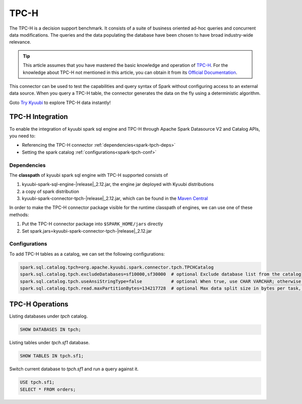 .. Licensed to the Apache Software Foundation (ASF) under one or more
   contributor license agreements.  See the NOTICE file distributed with
   this work for additional information regarding copyright ownership.
   The ASF licenses this file to You under the Apache License, Version 2.0
   (the "License"); you may not use this file except in compliance with
   the License.  You may obtain a copy of the License at

..    http://www.apache.org/licenses/LICENSE-2.0

.. Unless required by applicable law or agreed to in writing, software
   distributed under the License is distributed on an "AS IS" BASIS,
   WITHOUT WARRANTIES OR CONDITIONS OF ANY KIND, either express or implied.
   See the License for the specific language governing permissions and
   limitations under the License.

TPC-H
=====

The TPC-H is a decision support benchmark. It consists of a suite of business oriented ad-hoc queries and concurrent
data modifications. The queries and the data populating the database have been chosen to have broad industry-wide
relevance.

.. tip::
   This article assumes that you have mastered the basic knowledge and operation of `TPC-H`_.
   For the knowledge about TPC-H not mentioned in this article, you can obtain it from its `Official Documentation`_.

This connector can be used to test the capabilities and query syntax of Spark without configuring access to an external
data source. When you query a TPC-H table, the connector generates the data on the fly using a deterministic algorithm.

Goto `Try Kyuubi`_ to explore TPC-H data instantly!

TPC-H Integration
------------------

To enable the integration of kyuubi spark sql engine and TPC-H through
Apache Spark Datasource V2 and Catalog APIs, you need to:

- Referencing the TPC-H connector :ref:`dependencies<spark-tpch-deps>`
- Setting the spark catalog :ref:`configurations<spark-tpch-conf>`

.. _spark-tpch-deps:

Dependencies
************

The **classpath** of kyuubi spark sql engine with TPC-H supported consists of

1. kyuubi-spark-sql-engine-\ |release|\ _2.12.jar, the engine jar deployed with Kyuubi distributions
2. a copy of spark distribution
3. kyuubi-spark-connector-tpch-\ |release|\ _2.12.jar, which can be found in the `Maven Central`_

In order to make the TPC-H connector package visible for the runtime classpath of engines, we can use one of these methods:

1. Put the TPC-H connector package into ``$SPARK_HOME/jars`` directly
2. Set spark.jars=kyuubi-spark-connector-tpch-\ |release|\ _2.12.jar

.. _spark-tpch-conf:

Configurations
**************

To add TPC-H tables as a catalog, we can set the following configurations:

.. code-block:: properties

   spark.sql.catalog.tpch=org.apache.kyuubi.spark.connector.tpch.TPCHCatalog
   spark.sql.catalog.tpch.excludeDatabases=sf10000,sf30000  # optional Exclude database list from the catalog
   spark.sql.catalog.tpch.useAnsiStringType=false           # optional When true, use CHAR VARCHAR; otherwise use STRING
   spark.sql.catalog.tpch.read.maxPartitionBytes=134217728  # optional Max data split size in bytes per task, consider to reduce it if you want a higher parallelism.

TPC-H Operations
----------------

Listing databases under `tpch` catalog.

.. code-block:: sql

   SHOW DATABASES IN tpch;

Listing tables under `tpch.sf1` database.

.. code-block:: sql

   SHOW TABLES IN tpch.sf1;

Switch current database to `tpch.sf1` and run a query against it.

.. code-block:: sql

   USE tpch.sf1;
   SELECT * FROM orders;

.. _Official Documentation: https://www.tpc.org/tpch/
.. _Try Kyuubi: https://try.kyuubi.cloud/
.. _Maven Central: https://repo1.maven.org/maven2/org/apache/kyuubi/kyuubi-spark-connector-tpch_2.12/